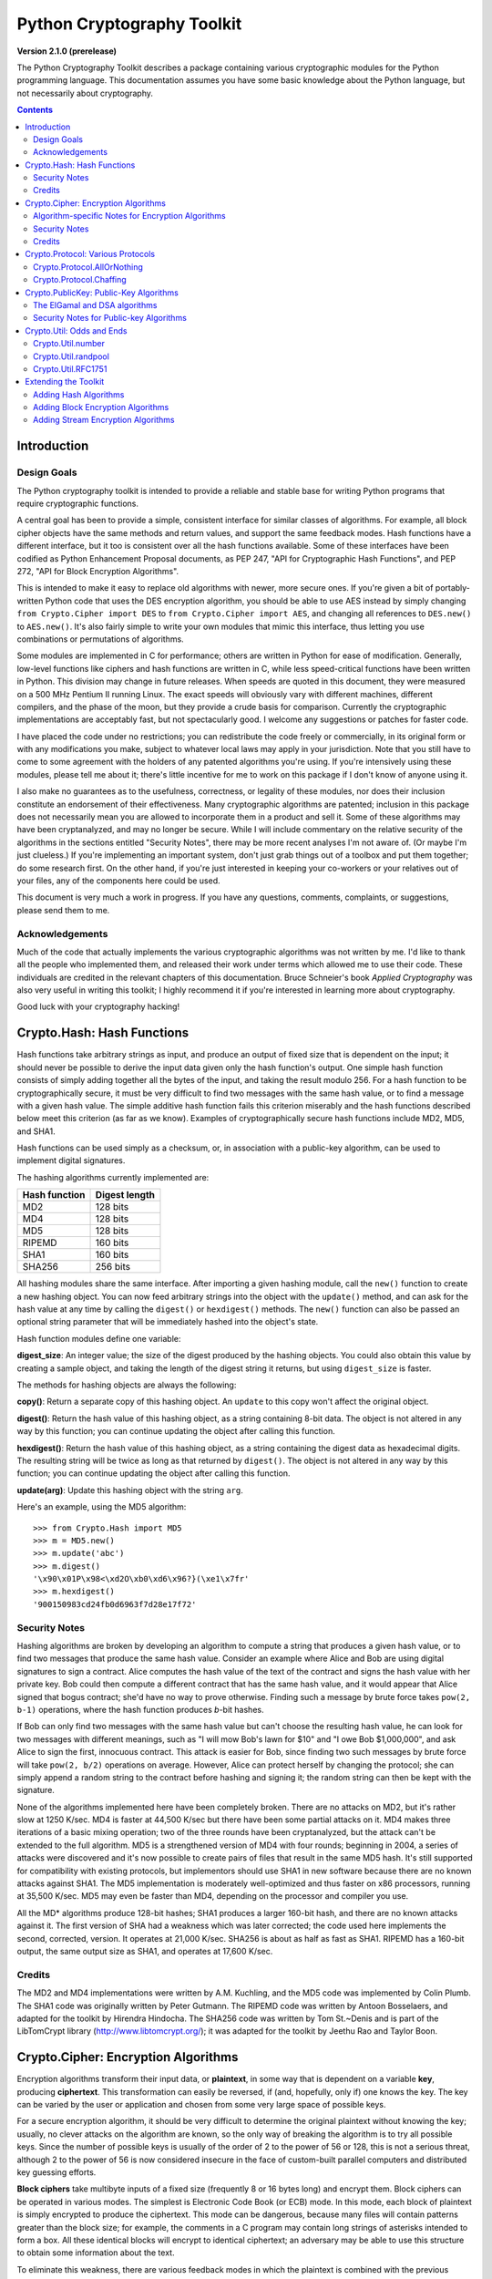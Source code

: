 ====================================
Python Cryptography Toolkit
====================================

**Version 2.1.0 (prerelease)**

The Python Cryptography Toolkit describes a package containing various
cryptographic modules for the Python programming language.  This
documentation assumes you have some basic knowledge about the Python
language, but not necessarily about cryptography.

.. contents::

Introduction
-------------------

Design Goals
===================

The Python cryptography toolkit is intended to provide a reliable and
stable base for writing Python programs that require cryptographic
functions.

A central goal has been to provide a simple, consistent interface for
similar classes of algorithms.  For example, all block cipher objects
have the same methods and return values, and support the same feedback
modes.  Hash functions have a different interface, but it too is
consistent over all the hash functions available.  Some of these
interfaces have been codified as Python Enhancement Proposal
documents, as PEP 247, "API for Cryptographic Hash Functions", and
PEP 272, "API for Block Encryption Algorithms".

This is intended to make it easy to replace old algorithms with newer,
more secure ones.  If you're given a bit of portably-written Python
code that uses the DES encryption algorithm, you should be able to use
AES instead by simply changing ``from Crypto.Cipher import DES`` to
``from Crypto.Cipher import AES``, and changing all references to
``DES.new()`` to ``AES.new()``.  It's also fairly simple to
write your own modules that mimic this interface, thus letting you use
combinations or permutations of algorithms.

Some modules are implemented in C for performance; others are written
in Python for ease of modification.  Generally, low-level functions
like ciphers and hash functions are written in C, while less
speed-critical functions have been written in Python.  This division
may change in future releases.  When speeds are quoted in this
document, they were measured on a 500 MHz Pentium II running Linux.
The exact speeds will obviously vary with different machines,
different compilers, and the phase of the moon, but they provide a
crude basis for comparison.  Currently the cryptographic
implementations are acceptably fast, but not spectacularly good.  I
welcome any suggestions or patches for faster code.

I have placed the code under no restrictions; you can redistribute the
code freely or commercially, in its original form or with any
modifications you make, subject to whatever local laws may apply in your
jurisdiction.  Note that you still have to come to some agreement with
the holders of any patented algorithms you're using.  If you're
intensively using these modules, please tell me about it; there's little
incentive for me to work on this package if I don't know of anyone using
it.

I also make no guarantees as to the usefulness, correctness, or legality
of these modules, nor does their inclusion constitute an endorsement of
their effectiveness.  Many cryptographic algorithms are patented;
inclusion in this package does not necessarily mean you are allowed to
incorporate them in a product and sell it.  Some of these algorithms may
have been cryptanalyzed, and may no longer be secure.  While I will
include commentary on the relative security of the algorithms in the
sections entitled "Security Notes", there may be more recent analyses
I'm not aware of.  (Or maybe I'm just clueless.)  If you're implementing
an important system, don't just grab things out of a toolbox and put
them together; do some research first.  On the other hand, if you're
just interested in keeping your co-workers or your relatives out of your
files, any of the components here could be used.

This document is very much a work in progress.  If you have any
questions, comments, complaints, or suggestions, please send them to me.

Acknowledgements
==================================================

Much of the code that actually implements the various cryptographic
algorithms was not written by me.  I'd like to thank all the people who
implemented them, and released their work under terms which allowed me
to use their code.  These individuals are credited in the relevant
chapters of this documentation.  Bruce Schneier's book 
:title-reference:`Applied Cryptography` was also very useful in writing this toolkit; I highly
recommend it if you're interested in learning more about cryptography.

Good luck with your cryptography hacking!


Crypto.Hash: Hash Functions
--------------------------------------------------

Hash functions take arbitrary strings as input, and produce an output
of fixed size that is dependent on the input; it should never be
possible to derive the input data given only the hash function's
output.  One simple hash function consists of simply adding together
all the bytes of the input, and taking the result modulo 256.  For a
hash function to be cryptographically secure, it must be very
difficult to find two messages with the same hash value, or to find a
message with a given hash value.  The simple additive hash function
fails this criterion miserably and the hash functions described below
meet this criterion (as far as we know).  Examples of
cryptographically secure hash functions include MD2, MD5, and SHA1.

Hash functions can be used simply as a checksum, or, in association with a
public-key algorithm, can be used to implement digital signatures.
 
The hashing algorithms currently implemented are:

=============   =============
Hash function   Digest length
=============   =============
MD2               128 bits
MD4               128 bits
MD5               128 bits
RIPEMD            160 bits
SHA1              160 bits
SHA256            256 bits
=============   =============

All hashing modules share the same interface.  After importing a given
hashing module, call the ``new()`` function to create a new
hashing object. You can now feed arbitrary strings into the object
with the ``update()`` method, and can ask for the hash value at
any time by calling the ``digest()`` or ``hexdigest()``
methods.  The ``new()`` function can also be passed an optional
string parameter that will be immediately hashed into the object's
state.

Hash function modules define one variable:

**digest_size**:
An integer value; the size of the digest
produced by the hashing objects.  You could also obtain this value by
creating a sample object, and taking the length of the digest string
it returns, but using ``digest_size`` is faster.

The methods for hashing objects are always the following:

**copy()**: 
Return a separate copy of this hashing object.  An ``update`` to
this copy won't affect the original object.


**digest()**:
Return the hash value of this hashing object, as a string containing
8-bit data.  The object is not altered in any way by this function;
you can continue updating the object after calling this function.


**hexdigest()**:
Return the hash value of this hashing object, as a string containing
the digest data as hexadecimal digits.  The resulting string will be
twice as long as that returned by ``digest()``.  The object is not
altered in any way by this function; you can continue updating the
object after calling this function.


**update(arg)**:
Update this hashing object with the string ``arg``.


Here's an example, using the MD5 algorithm::

    >>> from Crypto.Hash import MD5
    >>> m = MD5.new()
    >>> m.update('abc')
    >>> m.digest()
    '\x90\x01P\x98<\xd2O\xb0\xd6\x96?}(\xe1\x7fr'
    >>> m.hexdigest()
    '900150983cd24fb0d6963f7d28e17f72'


Security Notes
==========================

Hashing algorithms are broken by developing an algorithm to compute a
string that produces a given hash value, or to find two messages that
produce the same hash value. Consider an example where Alice and Bob
are using digital signatures to sign a contract.  Alice computes the
hash value of the text of the contract and signs the hash value with
her private key.  Bob could then compute a different contract that has
the same hash value, and it would appear that Alice signed that bogus
contract; she'd have no way to prove otherwise.  Finding such a
message by brute force takes ``pow(2, b-1)`` operations, where the
hash function produces *b*-bit hashes.

If Bob can only find two messages with the same hash value but can't
choose the resulting hash value, he can look for two messages with
different meanings, such as "I will mow Bob's lawn for $10" and "I owe
Bob $1,000,000", and ask Alice to sign the first, innocuous contract.
This attack is easier for Bob, since finding two such messages by brute
force will take ``pow(2, b/2)`` operations on average.  However,
Alice can protect herself by changing the protocol; she can simply
append a random string to the contract before hashing and signing it;
the random string can then be kept with the signature.

None of the algorithms implemented here have been completely broken.
There are no attacks on MD2, but it's rather slow at 1250 K/sec.  MD4
is faster at 44,500 K/sec but there have been some partial attacks on
it.  MD4 makes three iterations of a basic mixing operation; two of
the three rounds have been cryptanalyzed, but the attack can't be
extended to the full algorithm.  MD5 is a strengthened version of MD4
with four rounds; beginning in 2004, a series of attacks were
discovered and it's now possible to create pairs of files that result
in the same MD5 hash.  It's still supported for compatibility with
existing protocols, but implementors should use SHA1 in new software
because there are no known attacks against SHA1.  The MD5
implementation is moderately well-optimized and thus faster on x86
processors, running at 35,500 K/sec.  MD5 may even be faster than MD4,
depending on the processor and compiler you use.

All the MD* algorithms produce 128-bit hashes; SHA1 produces a
larger 160-bit hash, and there are no known attacks against it.  The
first version of SHA had a weakness which was later corrected; the
code used here implements the second, corrected, version.  It operates
at 21,000 K/sec.  SHA256 is about as half as fast as SHA1.  RIPEMD has
a 160-bit output, the same output size as SHA1, and operates at 17,600
K/sec.

Credits
===============

The MD2 and MD4 implementations were written by A.M. Kuchling, and the
MD5 code was implemented by Colin Plumb.  The SHA1 code was originally
written by Peter Gutmann.  The RIPEMD code was written by Antoon
Bosselaers, and adapted for the toolkit by Hirendra Hindocha.  The
SHA256 code was written by Tom St.~Denis and is part of the
LibTomCrypt library (http://www.libtomcrypt.org/); it was
adapted for the toolkit by Jeethu Rao and Taylor Boon.



Crypto.Cipher: Encryption Algorithms
--------------------------------------------------

Encryption algorithms transform their input data, or **plaintext**,
in some way that is dependent on a variable **key**, producing
**ciphertext**. This transformation can easily be reversed, if (and,
hopefully, only if) one knows the key.  The key can be varied by the
user or application and chosen from some very large space of possible
keys.

For a secure encryption algorithm, it should be very difficult to
determine the original plaintext without knowing the key; usually, no
clever attacks on the algorithm are known, so the only way of breaking
the algorithm is to try all possible keys. Since the number of possible
keys is usually of the order of 2 to the power of 56 or 128, this is not
a serious threat, although 2 to the power of 56 is now considered
insecure in the face of custom-built parallel computers and distributed
key guessing efforts.

**Block ciphers** take multibyte inputs of a fixed size
(frequently 8 or 16 bytes long) and encrypt them.  Block ciphers can
be operated in various modes.  The simplest is Electronic Code Book
(or ECB) mode.  In this mode, each block of plaintext is simply
encrypted to produce the ciphertext.  This mode can be dangerous,
because many files will contain patterns greater than the block size;
for example, the comments in a C program may contain long strings of
asterisks intended to form a box.  All these identical blocks will
encrypt to identical ciphertext; an adversary may be able to use this
structure to obtain some information about the text.

To eliminate this weakness, there are various feedback modes in which
the plaintext is combined with the previous ciphertext before
encrypting; this eliminates any repetitive structure in the
ciphertext.   

One mode is Cipher Block Chaining (CBC mode); another is Cipher
FeedBack (CFB mode).  CBC mode still encrypts in blocks, and thus is
only slightly slower than ECB mode.  CFB mode encrypts on a
byte-by-byte basis, and is much slower than either of the other two
modes.  The chaining feedback modes require an initialization value to
start off the encryption; this is a string of the same length as the
ciphering algorithm's block size, and is passed to the ``new()``
function.  There is also a special PGP mode, which is an oddball
variant of CFB used by the PGP program.  While you can use it in
non-PGP programs, it's quite non-standard.

The currently available block ciphers are listed in the following table,
and are in the ``Crypto.Cipher`` package:

================= ============================
Cipher            Key Size/Block Size
================= ============================
AES               16, 24, or 32 bytes/16 bytes
ARC2              Variable/8 bytes
Blowfish          Variable/8 bytes
CAST              Variable/8 bytes
DES               8 bytes/8 bytes
DES3 (Triple DES) 16 bytes/8 bytes
IDEA              16 bytes/8 bytes
RC5               Variable/8 bytes
================= ============================


In a strict formal sense, **stream ciphers** encrypt data bit-by-bit;
practically, stream ciphers work on a character-by-character basis.
Stream ciphers use exactly the
same interface as block ciphers, with a block length that will always
be 1; this is how block and stream ciphers can be distinguished. 
The only feedback mode available for stream ciphers is ECB mode. 

The currently available stream ciphers are listed in the following table:

=======  =========
Cipher   Key Size
=======  =========
 ARC4     Variable
 XOR      Variable
=======  =========

ARC4 is short for "Alleged RC4".  In September of 1994, someone posted
C code to both the Cypherpunks mailing list and to the Usenet
newsgroup ``sci.crypt``, claiming that it implemented the RC4
algorithm.  This claim turned out to be correct.  Note that there's a
damaging class of weak RC4 keys; this module won't warn you about such keys.

.. % XXX are there other analyses of RC4?

A similar anonymous posting was made for Alleged RC2 in January, 1996.

An example usage of the DES module::

    >>> from Crypto.Cipher import DES
    >>> obj=DES.new('abcdefgh', DES.MODE_ECB)
    >>> plain="Guido van Rossum is a space alien."
    >>> len(plain)
    34
    >>> obj.encrypt(plain)
    Traceback (innermost last):
      File "<stdin>", line 1, in ?
    ValueError: Strings for DES must be a multiple of 8 in length
    >>> ciph=obj.encrypt(plain+'XXXXXX')
    >>> ciph
    '\021,\343Nq\214DY\337T\342pA\372\255\311s\210\363,\300j\330\250\312\347\342I\3215w\03561\303dgb/\006'
    >>> obj.decrypt(ciph)
    'Guido van Rossum is a space alien.XXXXXX'

All cipher algorithms share a common interface.  After importing a
given module, there is exactly one function and two variables
available.

**new(key, mode[, IV])**:
Returns a ciphering object, using ``key`` and feedback mode
``mode``.  If ``mode`` is ``MODE_CBC`` or ``MODE_CFB``, ``IV`` must be provided,
and must be a string of the same length as the block size.  Some
algorithms support additional keyword arguments to this function; see
the "Algorithm-specific Notes for Encryption Algorithms" section below for the details.

**block_size**:
An integer value; the size of the blocks encrypted by this module.
Strings passed to the ``encrypt`` and ``decrypt`` functions
must be a multiple of this length.  For stream ciphers,
``block_size`` will be 1. 

**key_size**:
An integer value; the size of the keys required by this module.  If
``key_size`` is zero, then the algorithm accepts arbitrary-length
keys.  You cannot pass a key of length 0 (that is, the null string
``""`` as such a variable-length key.  

All cipher objects have at least three attributes:

**block_size**:
An integer value equal to the size of the blocks encrypted by this object.
Identical to the module variable of the same name.


**IV**:
Contains the initial value which will be used to start a cipher
feedback mode.  After encrypting or decrypting a string, this value
will reflect the modified feedback text; it will always be one block
in length.  It is read-only, and cannot be assigned a new value.


**key_size**:
An integer value equal to the size of the keys used by this object.  If
``key_size`` is zero, then the algorithm accepts arbitrary-length
keys.  For algorithms that support variable length keys, this will be 0.
Identical to the module variable of the same name.  


All ciphering objects have the following methods:

**decrypt(string)**:
Decrypts ``string``, using the key-dependent data in the object, and
with the appropriate feedback mode.  The string's length must be an exact
multiple of the algorithm's block size.  Returns a string containing
the plaintext.


**encrypt(string)**:
Encrypts a non-null ``string``, using the key-dependent data in the
object, and with the appropriate feedback mode.  The string's length
must be an exact multiple of the algorithm's block size; for stream
ciphers, the string can be of any length.  Returns a string containing
the ciphertext.



Algorithm-specific Notes for Encryption Algorithms
=======================================================

RC5 has a bunch of parameters; see Ronald Rivest's paper at
<http://theory.lcs.mit.edu/~rivest/rc5rev.ps> for the
implementation details.  The keyword parameters are:

* ``version``: The version of the RC5 algorithm to use; currently
  the only legal value is ``0x10`` for RC5 1.0.

* ``wordsize``: The word size to use; 16 or 32 are the only legal
  values.  (A larger word size is better, so usually 32 will be used.
  16-bit RC5 is probably only of academic interest.)

* ``rounds``: The number of rounds to apply, the larger the more
  secure: this can be any value from 0 to 255, so you will have to
  choose a value balanced between speed and security.


Security Notes
=======================

Encryption algorithms can be broken in several ways.  If you have some
ciphertext and know (or can guess) the corresponding plaintext, you can
simply try every possible key in a **known-plaintext** attack.  Or, it
might be possible to encrypt text of your choice using an unknown key;
for example, you might mail someone a message intending it to be
encrypted and forwarded to someone else.  This is a
**chosen-plaintext** attack, which is particularly effective if it's
possible to choose plaintexts that reveal something about the key when
encrypted.

DES (5100 K/sec) has a 56-bit key; this is starting to become too small
for safety.  It has been estimated that it would only cost $1,000,000 to
build a custom DES-cracking machine that could find a key in 3 hours.  A
chosen-ciphertext attack using the technique of 
**linear cryptanalysis** can break DES in ``pow(2, 43)`` steps.  However,
unless you're encrypting data that you want to be safe from major
governments, DES will be fine. DES3 (1830 K/sec) uses three DES
encryptions for greater security and a 112-bit or 168-bit key, but is
correspondingly slower.

There are no publicly known attacks against IDEA (3050 K/sec), and
it's been around long enough to have been examined.  There are no
known attacks against ARC2 (2160 K/sec), ARC4 (8830 K/sec), Blowfish
(9250 K/sec), CAST (2960 K/sec), or RC5 (2060 K/sec), but they're all
relatively new algorithms and there hasn't been time for much analysis
to be performed; use them for serious applications only after careful
research.

AES, the Advanced Encryption Standard, was chosen by the US National
Institute of Standards and Technology from among 6 competitors, and is
probably your best choice.  It runs at 7060 K/sec, so it's among the
faster algorithms around.


Credits
=============

The code for Blowfish was written by Bryan Olson, partially based on a
previous implementation by Bruce Schneier, who also invented the
algorithm; the Blowfish algorithm has been placed in the public domain
and can be used freely.  (See http://www.counterpane.com for more
information about Blowfish.)  The CAST implementation was written by 
Wim Lewis.  The DES implementation was written by Eric Young, and the
IDEA implementation by Colin Plumb. The RC5 implementation
was written by A.M. Kuchling.

The Alleged RC4 code was posted to the ``sci.crypt`` newsgroup by an
unknown party, and re-implemented by A.M. Kuchling.  


Crypto.Protocol: Various Protocols
--------------------------------------------------

Crypto.Protocol.AllOrNothing
==========================================

This module implements all-or-nothing package transformations.
An all-or-nothing package transformation is one in which some text is
transformed into message blocks, such that all blocks must be obtained before
the reverse transformation can be applied.  Thus, if any blocks are corrupted
or lost, the original message cannot be reproduced.

An all-or-nothing package transformation is not encryption, although a block
cipher algorithm is used.  The encryption key is randomly generated and is
extractable from the message blocks.

**AllOrNothing(ciphermodule, mode=None, IV=None)**:
Class implementing the All-or-Nothing package transform.

``ciphermodule`` is a module implementing the cipher algorithm to
use.  Optional arguments ``mode`` and ``IV`` are passed directly
through to the ``ciphermodule.new()`` method; they are the
feedback mode and initialization vector to use.  All three arguments
must be the same for the object used to create the digest, and to
undigest'ify the message blocks.

The module passed as ``ciphermodule`` must provide the PEP 272
interface.  An encryption key is randomly generated automatically when
needed.


The methods of the ``AllOrNothing`` class are:

**digest(text)**:
Perform the All-or-Nothing package transform on the 
string ``text``.  Output is a list of message blocks describing the
transformed text, where each block is a string of bit length equal
to the cipher module's block_size.


**undigest(mblocks)**:
Perform the reverse package transformation on a list of message
blocks.  Note that the cipher module used for both transformations
must be the same.  ``mblocks`` is a list of strings of bit length
equal to ``ciphermodule``'s block_size.  The output is a string object.



Crypto.Protocol.Chaffing
==================================================

Winnowing and chaffing is a technique for enhancing privacy without requiring
strong encryption.  In short, the technique takes a set of authenticated
message blocks (the wheat) and adds a number of chaff blocks which have
randomly chosen data and MAC fields.  This means that to an adversary, the
chaff blocks look as valid as the wheat blocks, and so the authentication
would have to be performed on every block.  By tailoring the number of chaff
blocks added to the message, the sender can make breaking the message
computationally infeasible.  There are many other interesting properties of
the winnow/chaff technique.

For example, say Alice is sending a message to Bob.  She packetizes the
message and performs an all-or-nothing transformation on the packets.  Then
she authenticates each packet with a message authentication code (MAC).  The
MAC is a hash of the data packet, and there is a secret key which she must
share with Bob (key distribution is an exercise left to the reader).  She then
adds a serial number to each packet, and sends the packets to Bob.

Bob receives the packets, and using the shared secret authentication key,
authenticates the MACs for each packet.  Those packets that have bad MACs are
simply discarded.  The remainder are sorted by serial number, and passed
through the reverse all-or-nothing transform.  The transform means that an
eavesdropper (say Eve) must acquire all the packets before any of the data can
be read.  If even one packet is missing, the data is useless.

There's one twist: by adding chaff packets, Alice and Bob can make Eve's job
much harder, since Eve now has to break the shared secret key, or try every
combination of wheat and chaff packet to read any of the message.  The cool
thing is that Bob doesn't need to add any additional code; the chaff packets
are already filtered out because their MACs don't match (in all likelihood --
since the data and MACs for the chaff packets are randomly chosen it is
possible, but very unlikely that a chaff MAC will match the chaff data).  And
Alice need not even be the party adding the chaff!  She could be completely
unaware that a third party, say Charles, is adding chaff packets to her
messages as they are transmitted.

**Chaff(factor=1.0, blocksper=1)**:
Class implementing the chaff adding algorithm. 
``factor`` is the number of message blocks 
to add chaff to, expressed as a percentage between 0.0 and 1.0; the default value is 1.0.
``blocksper`` is the number of chaff blocks to include for each block
being chaffed, and defaults to 1.  The default settings 
add one chaff block to every
message block.  By changing the defaults, you can adjust how
computationally difficult it could be for an adversary to
brute-force crack the message.  The difficulty is expressed as::

	pow(blocksper, int(factor * number-of-blocks))

For ease of implementation, when ``factor`` < 1.0, only the first
``int(factor*number-of-blocks)`` message blocks are chaffed.

``Chaff`` instances have the following methods:

**chaff(blocks)**:
Add chaff to message blocks.  ``blocks`` is a list of 3-tuples of the
form ``(serial-number, data, MAC)``.

Chaff is created by choosing a random number of the same
byte-length as ``data``, and another random number of the same
byte-length as ``MAC``.  The message block's serial number is placed
on the chaff block and all the packet's chaff blocks are randomly
interspersed with the single wheat block.  This method then
returns a list of 3-tuples of the same form.  Chaffed blocks will
contain multiple instances of 3-tuples with the same serial
number, but the only way to figure out which blocks are wheat and
which are chaff is to perform the MAC hash and compare values.



Crypto.PublicKey: Public-Key Algorithms
--------------------------------------------------

So far, the encryption algorithms described have all been *private key* 
ciphers.  The same key is used for both encryption and decryption
so all correspondents must know it.  This poses a problem: you may
want encryption to communicate sensitive data over an insecure
channel, but how can you tell your correspondent what the key is?  You
can't just e-mail it to her because the channel is insecure.  One
solution is to arrange the key via some other way: over the phone or
by meeting in person.

Another solution is to use **public-key** cryptography.  In a public
key system, there are two different keys: one for encryption and one for
decryption.  The encryption key can be made public by listing it in a
directory or mailing it to your correspondent, while you keep the
decryption key secret.  Your correspondent then sends you data encrypted
with your public key, and you use the private key to decrypt it.  While
the two keys are related, it's very difficult to derive the private key
given only the public key; however, deriving the private key is always
possible given enough time and computing power.  This makes it very
important to pick keys of the right size: large enough to be secure, but
small enough to be applied fairly quickly.

Many public-key algorithms can also be used to sign messages; simply
run the message to be signed through a decryption with your private
key key.  Anyone receiving the message can encrypt it with your
publicly available key and read the message.  Some algorithms do only
one thing, others can both encrypt and authenticate.

The currently available public-key algorithms are listed in the
following table:

=============  ==========================================
Algorithm		Capabilities
=============  ==========================================
RSA		Encryption, authentication/signatures
ElGamal		Encryption, authentication/signatures
DSA		Authentication/signatures
qNEW		Authentication/signatures
=============  ==========================================

Many of these algorithms are patented.  Before using any of them in a
commercial product, consult a patent attorney; you may have to arrange
a license with the patent holder.

An example of using the RSA module to sign a message::

    >>> from Crypto.Hash import MD5
    >>> from Crypto.PublicKey import RSA
    >>> RSAkey = RSA.generate(384, randfunc)   # This will take a while...
    >>> hash = MD5.new(plaintext).digest()
    >>> signature = RSAkey.sign(hash, "")
    >>> signature   # Print what an RSA sig looks like--you don't really care.
    ('\021\317\313\336\264\315' ...,)
    >>> RSAkey.verify(hash, signature)     # This sig will check out
    1
    >>> RSAkey.verify(hash[:-1], signature)# This sig will fail
    0

Public-key modules make the following functions available:

**construct(tuple)**:
Constructs a key object from a tuple of data.  This is
algorithm-specific; look at the source code for the details.  (To be
documented later.)

**generate(size, randfunc, progress_func=None)**:
Generate a fresh public/private key pair.  ``size`` is a
algorithm-dependent size parameter, usually measured in bits; the
larger it is, the more difficult it will be to break the key.  Safe
key sizes vary from algorithm to algorithm; you'll have to research
the question and decide on a suitable key size for your application.
An N-bit keys can encrypt messages up to N-1 bits long.

``randfunc`` is a random number generation function; it should
accept a single integer ``N`` and return a string of random data
``N`` bytes long.  You should always use a cryptographically secure
random number generator, such as the one defined in the
``Crypto.Util.randpool`` module; **don't** just use the
current time and the ``random`` module. 

``progress_func`` is an optional function that will be called with a short
string containing the key parameter currently being generated; it's
useful for interactive applications where a user is waiting for a key
to be generated.

If you want to interface with some other program, you will have to know
the details of the algorithm being used; this isn't a big loss.  If you
don't care about working with non-Python software, simply use the
``pickle`` module when you need to write a key or a signature to a
file.  It's portable across all the architectures that Python supports,
and it's simple to use.

Public-key objects always support the following methods.  Some of them
may raise exceptions if their functionality is not supported by the
algorithm.

**can_blind()**:
Returns true if the algorithm is capable of blinding data; 
returns false otherwise.  


**can_encrypt()**:
Returns true if the algorithm is capable of encrypting and decrypting
data; returns false otherwise.  To test if a given key object can encrypt
data, use ``key.can_encrypt() and key.has_private()``.


**can_sign()**:
Returns true if the algorithm is capable of signing data; returns false
otherwise.  To test if a given key object can sign data, use
``key.can_sign() and key.has_private()``.


**decrypt(tuple)**:
Decrypts ``tuple`` with the private key, returning another string.
This requires the private key to be present, and will raise an exception
if it isn't present.  It will also raise an exception if ``string`` is
too long.


**encrypt(string, K)**:
Encrypts ``string`` with the private key, returning a tuple of
strings; the length of the tuple varies from algorithm to algorithm.  
``K`` should be a string of random data that is as long as
possible.  Encryption does not require the private key to be present
inside the key object.  It will raise an exception if ``string`` is
too long.  For ElGamal objects, the value of ``K`` expressed as a
big-endian integer must be relatively prime to ``self.p-1``; an
exception is raised if it is not.


**has_private()**:
Returns true if the key object contains the private key data, which
will allow decrypting data and generating signatures.
Otherwise this returns false.


**publickey()**:
Returns a new public key object that doesn't contain the private key
data. 


**sign(string, K)**:
Sign ``string``, returning a signature, which is just a tuple; in
theory the signature may be made up of any Python objects at all; in
practice they'll be either strings or numbers.  ``K`` should be a
string of random data that is as long as possible.  Different algorithms
will return tuples of different sizes.  ``sign()`` raises an
exception if ``string`` is too long.  For ElGamal objects, the value
of ``K`` expressed as a big-endian integer must be relatively prime to
``self.p-1``; an exception is raised if it is not.


**size()**:
Returns the maximum size of a string that can be encrypted or signed,
measured in bits.  String data is treated in big-endian format; the most
significant byte comes first.  (This seems to be a **de facto** standard
for cryptographical software.)  If the size is not a multiple of 8, then
some of the high order bits of the first byte must be zero.  Usually
it's simplest to just divide the size by 8 and round down.


**verify(string, signature)**:
Returns true if the signature is valid, and false otherwise.
``string`` is not processed in any way; ``verify`` does
not run a hash function over the data, but you can easily do that yourself.


The ElGamal and DSA algorithms
==================================================

For RSA, the ``K`` parameters are unused; if you like, you can just
pass empty strings.  The ElGamal and DSA algorithms require a real
``K`` value for technical reasons; see Schneier's book for a detailed
explanation of the respective algorithms.  This presents a possible
hazard that can  
inadvertently reveal the private key.  Without going into the
mathematical details, the danger is as follows. ``K`` is never derived
or needed by others; theoretically, it can be thrown away once the
encryption or signing operation is performed.  However, revealing
``K`` for a given message would enable others to derive the secret key
data; worse, reusing the same value of ``K`` for two different
messages would also enable someone to derive the secret key data.  An
adversary could intercept and store every message, and then try deriving
the secret key from each pair of messages.

This places implementors on the horns of a dilemma.  On the one hand,
you want to store the ``K`` values to avoid reusing one; on the other
hand, storing them means they could fall into the hands of an adversary.
One can randomly generate ``K`` values of a suitable length such as
128 or 144 bits, and then trust that the random number generator
probably won't produce a duplicate anytime soon.  This is an
implementation decision that depends on the desired level of security
and the expected usage lifetime of a private key.  I can't choose and
enforce one policy for this, so I've added the ``K`` parameter to the
``encrypt`` and ``sign`` methods.  You must choose ``K`` by
generating a string of random data; for ElGamal, when interpreted as a
big-endian number (with the most significant byte being the first byte
of the string), ``K`` must be relatively prime to ``self.p-1``; any
size will do, but brute force searches would probably start with small
primes, so it's probably good to choose fairly large numbers.  It might be
simplest to generate a prime number of a suitable length using the
``Crypto.Util.number`` module.


Security Notes for Public-key Algorithms
==================================================

Any of these algorithms can be trivially broken; for example, RSA can be
broken by factoring the modulus *n* into its two prime factors.
This is easily done by the following code::

    for i in range(2, n): 
	if (n%i)==0: 
	    print i, 'is a factor' 
	    break

However, ``n`` is usually a few hundred bits long, so this simple
program wouldn't find a solution before the universe comes to an end.
Smarter algorithms can factor numbers more quickly, but it's still
possible to choose keys so large that they can't be broken in a
reasonable amount of time.  For ElGamal and DSA, discrete logarithms are
used instead of factoring, but the principle is the same.

Safe key sizes depend on the current state of number theory and
computer technology.  At the moment, one can roughly define three
levels of security: low-security commercial, high-security commercial,
and military-grade.  For RSA, these three levels correspond roughly to
768, 1024, and 2048-bit keys.


Crypto.Util: Odds and Ends
--------------------------------------------------

This chapter contains all the modules that don't fit into any of the
other chapters.  


Crypto.Util.number
==========================

This module contains various number-theoretic functions.  

**GCD(x,y)**:
Return the greatest common divisor of ``x`` and ``y``.

**getPrime(N, randfunc)**:
Return an ``N``-bit random prime number, using random data obtained
from the function ``randfunc``.  ``randfunc`` must take a single
integer argument, and return a string of random data of the
corresponding length; the ``get_bytes()`` method of a
``RandomPool`` object will serve the purpose nicely, as will the
``read()`` method of an opened file such as ``/dev/random``.

**getRandomNumber(N, randfunc)**:
Return an ``N``-bit random number, using random data obtained from the
function ``randfunc``.  As usual, ``randfunc`` must take a single
integer argument and return a string of random data of the
corresponding length.

**inverse(u, v)**:
Return the inverse of ``u`` modulo ``v``.

**isPrime(N)**:
Returns true if the number ``N`` is prime, as determined by a
Rabin-Miller test.


Crypto.Util.randpool
==================================================

For cryptographic purposes, ordinary random number generators are
frequently insufficient, because if some of their output is known, it
is frequently possible to derive the generator's future (or past)
output.  Given the generator's state at some point in time, someone
could try to derive any keys generated using it.  The solution is to
use strong encryption or hashing algorithms to generate successive
data; this makes breaking the generator as difficult as breaking the
algorithms used.

Understanding the concept of **entropy** is important for using the
random number generator properly.  In the sense we'll be using it,
entropy measures the amount of randomness; the usual unit is in bits.
So, a single random bit has an entropy of 1 bit; a random byte has an
entropy of 8 bits.  Now consider a one-byte field in a database containing a
person's sex, represented as a single character ``'M'`` or ``'F'``.
What's the entropy of this field?  Since there are only two possible
values, it's not 8 bits, but one; if you were trying to guess the value,
you wouldn't have to bother trying ``'Q'`` or ``'@'``.  

Now imagine running that single byte field through a hash function that
produces 128 bits of output.  Is the entropy of the resulting hash value
128 bits?  No, it's still just 1 bit.  The entropy is a measure of how many
possible states of the data exist.  For English
text, the entropy of a five-character string is not 40 bits; it's
somewhat less, because not all combinations would be seen.  ``'Guido'``
is a possible string, as is ``'In th'``; ``'zJwvb'`` is not.

The relevance to random number generation?  We want enough bits of
entropy to avoid making an attack on our generator possible.  An
example: One computer system had a mechanism which generated nonsense
passwords for its users.  This is a good idea, since it would prevent
people from choosing their own name or some other easily guessed string.
Unfortunately, the random number generator used only had 65536 states,
which meant only 65536 different passwords would ever be generated, and
it was easy to compute all the possible passwords and try them.  The
entropy of the random passwords was far too low.  By the same token, if
you generate an RSA key with only 32 bits of entropy available, there
are only about 4.2 billion keys you could have generated, and an
adversary could compute them all to find your private key.  See 
RFC 1750,
"Randomness Recommendations for Security", for an interesting discussion
of the issues related to random number generation.

The ``randpool`` module implements a strong random number generator
in the ``RandomPool`` class.  The internal state consists of a string
of random data, which is returned as callers request it.  The class
keeps track of the number of bits of entropy left, and provides a function to
add new random data; this data can be obtained in various ways, such as
by using the variance in a user's keystroke timings.  

**RandomPool([numbytes, cipher, hash])**:
An object of the ``RandomPool`` class can be created without
parameters if desired.  ``numbytes`` sets the number of bytes of
random data in the pool, and defaults to 160 (1280 bits). ``hash``
can be a string containing the module name of the hash function to use
in stirring the random data, or a module object supporting the hashing
interface.  The default action is to use SHA.

The ``cipher`` argument is vestigial; it was removed from version
1.1 so RandomPool would work even in the limited exportable subset of
the code.  I recommend passing ``hash`` using a keyword argument so
that someday I can safely delete the ``cipher`` argument



``RandomPool`` objects define the following variables and methods:

**add_event(time [, string])**:
Adds an event to the random pool.  ``time`` should be set to the
current system time, measured at the highest resolution available.
``string`` can be a string of data that will be XORed into the pool,
and can be used to increase the entropy of the pool.  For example, if
you're encrypting a document, you might use the hash value of the
document; an adversary presumably won't have the plaintext of the
document, and thus won't be able to use this information to break the
generator.

The return value is the value of ``self.entropy`` after the data has
been added.  The function works in the following manner: the time
between successive calls to the ``add_event()`` method is determined,
and the entropy of the data is guessed; the larger the time between
calls, the better.  The system time is then read and added to the pool,
along with the ``string`` parameter, if present.  The hope is that the
low-order bits of the time are effectively random.  In an application,
it is recommended that ``add_event()`` be called as frequently as
possible, with whatever random data can be found.

**bits**:
A constant integer value containing the number of bits of data in
the pool, equal to the ``bytes`` attribute multiplied by 8.

**bytes**:
A constant integer value containing the number of bytes of data in
the pool.


**entropy**:
An integer value containing the number of bits of entropy currently in
the pool.  The value is incremented by the ``add_event()`` method,
and decreased by the ``get_bytes()`` method.


**get_bytes(num)**:
Returns a string containing ``num`` bytes of random data, and
decrements the amount of entropy available.  It is not an error to
reduce the entropy to zero, or to call this function when the entropy
is zero.  This simply means that, in theory, enough random information has been
extracted to derive the state of the generator.  It is the caller's
responsibility to monitor the amount of entropy remaining and decide
whether it is sufficent for secure operation.


**stir()**:
Scrambles the random pool using the previously chosen encryption and
hash function.  An adversary may attempt to learn or alter the state
of the pool in order to affect its future output; this function
destroys the existing state of the pool in a non-reversible way.  It
is recommended that ``stir()`` be called before and after using
the ``RandomPool`` object.  Even better, several calls to
``stir()`` can be interleaved with calls to ``add_event()``.


The ``PersistentRandomPool`` class is a subclass of ``RandomPool`` 
that adds the capability to save and load the pool from a disk file.

**PersistentRandomPool(filename [, numbytes, cipher, hash])**:
The path given in ``filename`` will be automatically opened, and an
existing random pool read; if no such file exists, the pool will be
initialized as usual.  If omitted, the filename defaults to the empty
string, which will prevent it from being saved to a file.  These
arguments are identical to those for the ``RandomPool``
constructor.


**save()**:
Opens the file named by the ``filename`` attribute, and saves the
random data into the file using the ``pickle`` module.


The ``KeyboardRandomPool`` class is a subclass of
``PersistentRandomPool`` that provides a method to obtain random
data from the keyboard:

**randomize()**:
(Unix systems only)  Obtain random data from the keyboard.  This works
by prompting the
user to hit keys at random, and then using the keystroke timings (and
also the actual keys pressed) to add entropy to the pool.  This works
similarly to PGP's random pool mechanism.



Crypto.Util.RFC1751
==================================================

The keys for private-key algorithms should be arbitrary binary data.
Many systems err by asking the user to enter a password, and then
using the password as the key.  This limits the space of possible
keys, as each key byte is constrained within the range of possible
ASCII characters, 32-127, instead of the whole 0-255 range possible
with ASCII.  Unfortunately, it's difficult for humans to remember 16
or 32 hex digits.

One solution is to request a lengthy passphrase from the user, and
then run it through a hash function such as SHA or MD5.  Another
solution is discussed in RFC 1751, "A Convention for Human-Readable
128-bit Keys", by Daniel L. McDonald.  Binary keys are transformed
into a list of short English words that should be easier to remember.
For example, the hex key EB33F77EE73D4053 is transformed to "TIDE ITCH
SLOW REIN RULE MOT".

**key_to_english(key)**:
Accepts a string of arbitrary data ``key``, and returns a string
containing uppercase English words separated by spaces.  ``key``'s
length must be a multiple of 8.

**english_to_key(string)**:
Accepts ``string`` containing English words, and returns a string of
binary data representing the key.  Words must be separated by
whitespace, and can be any mixture of uppercase and lowercase
characters.  6 words are required for 8 bytes of key data, so
the number of words in ``string`` must be a multiple of 6.


Extending the Toolkit
--------------------------------------------------

Preserving a common interface for cryptographic routines is a good
idea.  This chapter explains how to write new modules for the Toolkit.

The basic process is as follows:

1. Add a new ``.c`` file containing an implementation of the new
algorithm.  
This file must define 3 or 4 standard functions,
a few constants, and a C ``struct`` encapsulating the state
variables required by the algorithm.

2.  Add the new algorithm to ``setup.py``.

3.  Send a copy of the code to me, if you like; code for new
algorithms will be gratefully accepted.


Adding Hash Algorithms
==================================================

The required constant definitions are as follows::

    #define MODULE_NAME MD2		/* Name of algorithm */
    #define DIGEST_SIZE 16          /* Size of resulting digest in bytes */

The C structure must be named ``hash_state``::

    typedef struct {
	 ... whatever state variables you need ...
    } hash_state;

There are four functions that need to be written: to initialize the
algorithm's state, to hash a string into the algorithm's state, to get
a digest from the current state, and to copy a state.

* ``void hash_init(hash_state *self);``
* ``void hash_update(hash_state *self, unsigned char *buffer, int length);``
* ``PyObject *hash_digest(hash_state *self);``
* ``void hash_copy(hash_state *source, hash_state *dest);``

Put ``#include "hash_template.c"`` at the end of the file to
include the actual implementation of the module.


Adding Block Encryption Algorithms
==================================================

The required constant definitions are as follows::

#define MODULE_NAME AES	       /* Name of algorithm */
#define BLOCK_SIZE 16          /* Size of encryption block */
#define KEY_SIZE 0             /* Size of key in bytes (0 if not fixed size) */

The C structure must be named ``block_state``::

    typedef struct {
	 ... whatever state variables you need ...
    } block_state;

There are three functions that need to be written: to initialize the
algorithm's state, and to encrypt and decrypt a single block.

* ``void block_init(block_state *self, unsigned char *key, int keylen);``
* ``void block_encrypt(block_state *self, unsigned char *in, unsigned char *out);``
* ``void block_decrypt(block_state *self, unsigned char *in, unsigned char *out);``

Put ``#include "block_template.c"`` at the end of the file to
include the actual implementation of the module.


Adding Stream Encryption Algorithms
==================================================

The required constant definitions are as follows::

    #define MODULE_NAME ARC4       /* Name of algorithm */
    #define BLOCK_SIZE 1           /* Will always be 1 for a stream cipher */
    #define KEY_SIZE 0             /* Size of key in bytes (0 if not fixed size) */

The C structure must be named ``stream_state``::

    typedef struct {
	 ... whatever state variables you need ...
    } stream_state;

There are three functions that need to be written: to initialize the
algorithm's state, and to encrypt and decrypt a single block.

* ``void stream_init(stream_state *self, unsigned char *key, int keylen);``
* ``void stream_encrypt(stream_state *self, unsigned char *block, int length);``
* ``void stream_decrypt(stream_state *self, unsigned char *block, int length);``

Put ``#include "stream_template.c"`` at the end of the file to
include the actual implementation of the module.
